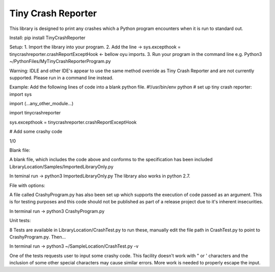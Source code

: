 Tiny Crash Reporter
====================

This library is designed to print any crashes which a Python program encounters when it is run to standard out. 

Install:
pip install TinyCrashReporter

Setup: 
1. Import the library into your program.
2. Add the line -> sys.excepthook  = tinycrashreporter.crashReportExceptHook <- bellow oyu imports.
3. Run your program in the command line e.g. Python3 ~/PythonFiles/MyTinyCrashReporterProgram.py

Warning: IDLE and other IDE's appear to use the same method override as Tiny Crash Reporter and are not currently supported. Please run in a command line instead.

Example:
Add the following lines of code into a blank python file.
#!/usr/bin/env python
# set up tiny crash reporter:
import sys

import (...any_other_module...)

import tinycrashreporter


sys.excepthook  = tinycrashreporter.crashReportExceptHook


# Add some crashy code 

1/0

Blank file:

A blank file, which includes the code above and conforms to the specification has been included LibraryLocation/Samples/ImportedLibraryOnly.py

In teminal run -> python3 ImportedLibraryOnly.py
The library also works in python 2.7.

File with options:

A file called CrashyProgram.py has also been set up which supports the execution of code passed as an argument. This is for testing purposes and this code should not be published as part of a release project due to it's inherent insecurities.

In terminal run -> python3 CrashyProgram.py

Unit tests:

8 Tests are available in LibraryLocation/CrashTest.py to run these, manually edit the file path in CrashTest.py to point to CrashyProgram.py. Then...

In terminal run -> python3 ~/SampleLocation/CrashTest.py -v

One of the tests requests user to input some crashy code. This facility doesn't work with " or ' characters and the inclusion of some other special characters may cause similar errors. More work is needed to properly escape the input.

